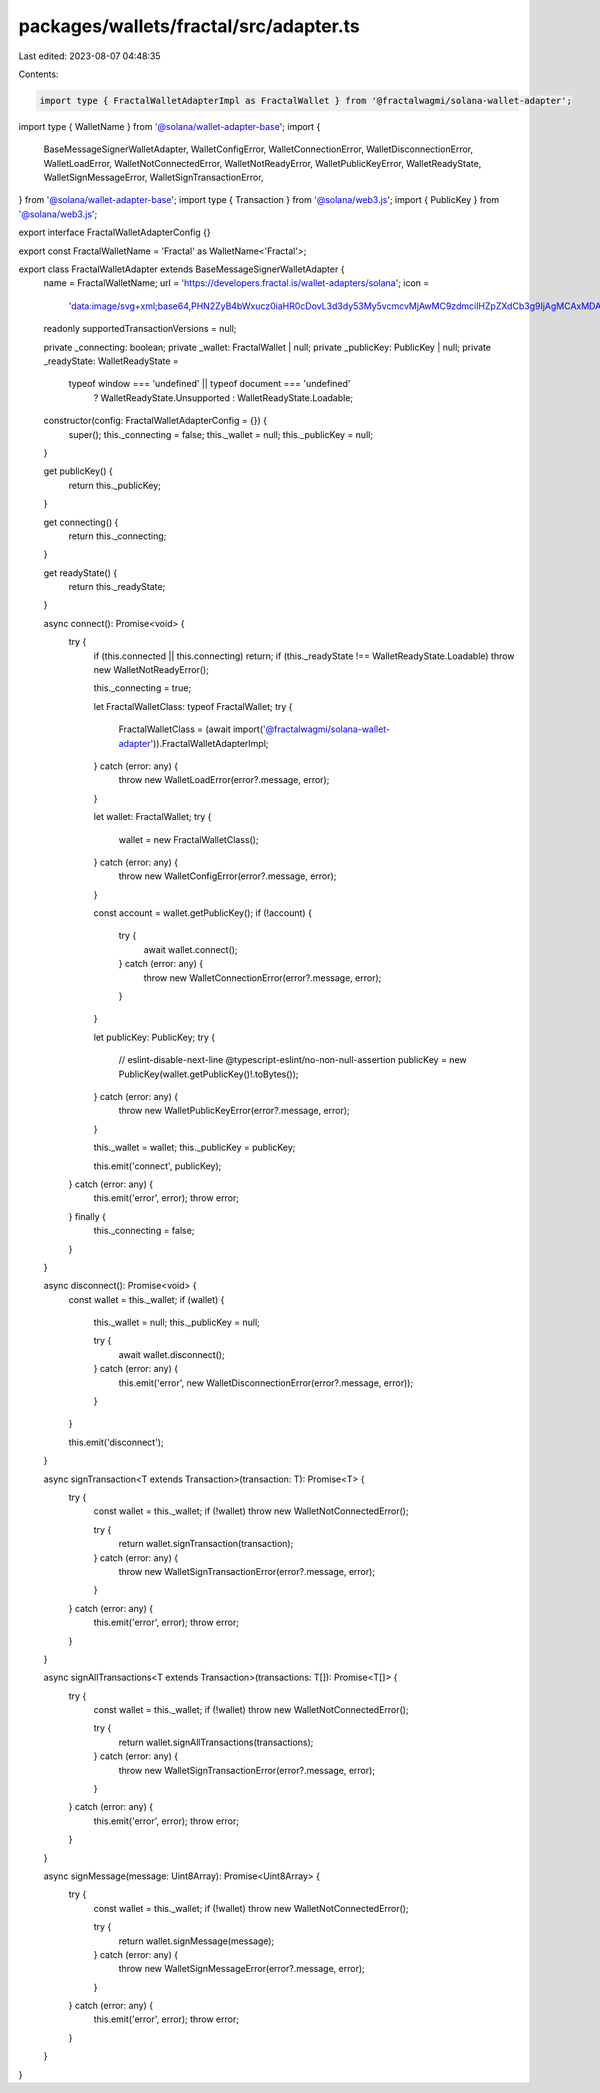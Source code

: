 packages/wallets/fractal/src/adapter.ts
=======================================

Last edited: 2023-08-07 04:48:35

Contents:

.. code-block:: ts

    import type { FractalWalletAdapterImpl as FractalWallet } from '@fractalwagmi/solana-wallet-adapter';
import type { WalletName } from '@solana/wallet-adapter-base';
import {
    BaseMessageSignerWalletAdapter,
    WalletConfigError,
    WalletConnectionError,
    WalletDisconnectionError,
    WalletLoadError,
    WalletNotConnectedError,
    WalletNotReadyError,
    WalletPublicKeyError,
    WalletReadyState,
    WalletSignMessageError,
    WalletSignTransactionError,
} from '@solana/wallet-adapter-base';
import type { Transaction } from '@solana/web3.js';
import { PublicKey } from '@solana/web3.js';

export interface FractalWalletAdapterConfig {}

export const FractalWalletName = 'Fractal' as WalletName<'Fractal'>;

export class FractalWalletAdapter extends BaseMessageSignerWalletAdapter {
    name = FractalWalletName;
    url = 'https://developers.fractal.is/wallet-adapters/solana';
    icon =
        'data:image/svg+xml;base64,PHN2ZyB4bWxucz0iaHR0cDovL3d3dy53My5vcmcvMjAwMC9zdmciIHZpZXdCb3g9IjAgMCAxMDAwIDEwMDAiPjxwYXRoIGQ9Ik0zNDIuMjQgNzYzLjkzVjI0My44Mkg3MTV2MTEyLjY5SDQ4MXYxMTUuNThoMTgydjExMi42OUg0ODF2MTc5LjE1WiIgc3R5bGU9ImZpbGw6I2RlMzU5YyIvPjwvc3ZnPg==';
    readonly supportedTransactionVersions = null;

    private _connecting: boolean;
    private _wallet: FractalWallet | null;
    private _publicKey: PublicKey | null;
    private _readyState: WalletReadyState =
        typeof window === 'undefined' || typeof document === 'undefined'
            ? WalletReadyState.Unsupported
            : WalletReadyState.Loadable;

    constructor(config: FractalWalletAdapterConfig = {}) {
        super();
        this._connecting = false;
        this._wallet = null;
        this._publicKey = null;
    }

    get publicKey() {
        return this._publicKey;
    }

    get connecting() {
        return this._connecting;
    }

    get readyState() {
        return this._readyState;
    }

    async connect(): Promise<void> {
        try {
            if (this.connected || this.connecting) return;
            if (this._readyState !== WalletReadyState.Loadable) throw new WalletNotReadyError();

            this._connecting = true;

            let FractalWalletClass: typeof FractalWallet;
            try {
                FractalWalletClass = (await import('@fractalwagmi/solana-wallet-adapter')).FractalWalletAdapterImpl;
            } catch (error: any) {
                throw new WalletLoadError(error?.message, error);
            }

            let wallet: FractalWallet;
            try {
                wallet = new FractalWalletClass();
            } catch (error: any) {
                throw new WalletConfigError(error?.message, error);
            }

            const account = wallet.getPublicKey();
            if (!account) {
                try {
                    await wallet.connect();
                } catch (error: any) {
                    throw new WalletConnectionError(error?.message, error);
                }
            }

            let publicKey: PublicKey;
            try {
                // eslint-disable-next-line @typescript-eslint/no-non-null-assertion
                publicKey = new PublicKey(wallet.getPublicKey()!.toBytes());
            } catch (error: any) {
                throw new WalletPublicKeyError(error?.message, error);
            }

            this._wallet = wallet;
            this._publicKey = publicKey;

            this.emit('connect', publicKey);
        } catch (error: any) {
            this.emit('error', error);
            throw error;
        } finally {
            this._connecting = false;
        }
    }

    async disconnect(): Promise<void> {
        const wallet = this._wallet;
        if (wallet) {
            this._wallet = null;
            this._publicKey = null;

            try {
                await wallet.disconnect();
            } catch (error: any) {
                this.emit('error', new WalletDisconnectionError(error?.message, error));
            }
        }

        this.emit('disconnect');
    }

    async signTransaction<T extends Transaction>(transaction: T): Promise<T> {
        try {
            const wallet = this._wallet;
            if (!wallet) throw new WalletNotConnectedError();

            try {
                return wallet.signTransaction(transaction);
            } catch (error: any) {
                throw new WalletSignTransactionError(error?.message, error);
            }
        } catch (error: any) {
            this.emit('error', error);
            throw error;
        }
    }

    async signAllTransactions<T extends Transaction>(transactions: T[]): Promise<T[]> {
        try {
            const wallet = this._wallet;
            if (!wallet) throw new WalletNotConnectedError();

            try {
                return wallet.signAllTransactions(transactions);
            } catch (error: any) {
                throw new WalletSignTransactionError(error?.message, error);
            }
        } catch (error: any) {
            this.emit('error', error);
            throw error;
        }
    }

    async signMessage(message: Uint8Array): Promise<Uint8Array> {
        try {
            const wallet = this._wallet;
            if (!wallet) throw new WalletNotConnectedError();

            try {
                return wallet.signMessage(message);
            } catch (error: any) {
                throw new WalletSignMessageError(error?.message, error);
            }
        } catch (error: any) {
            this.emit('error', error);
            throw error;
        }
    }
}


